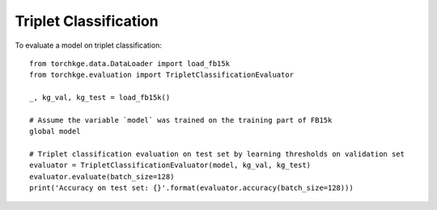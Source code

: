 ======================
Triplet Classification
======================

To evaluate a model on triplet classification::

    from torchkge.data.DataLoader import load_fb15k
    from torchkge.evaluation import TripletClassificationEvaluator

    _, kg_val, kg_test = load_fb15k()

    # Assume the variable `model` was trained on the training part of FB15k
    global model

    # Triplet classification evaluation on test set by learning thresholds on validation set
    evaluator = TripletClassificationEvaluator(model, kg_val, kg_test)
    evaluator.evaluate(batch_size=128)
    print('Accuracy on test set: {}'.format(evaluator.accuracy(batch_size=128)))
